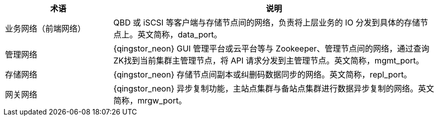 // 网络架构


[cols="1,3a",options="header"]
|===
|术语 |说明
|业务网络（前端网络）
|QBD 或 iSCSI 等客户端与存储节点间的网络，负责将上层业务的 IO 分发到具体的存储节点上。英文简称，data_port。

|管理网络
|{qingstor_neon} GUI 管理平台或云平台等与 Zookeeper、管理节点间的网络，通过查询ZK找到当前集群主管理节点，将 API 请求分发到主管理节点。英文简称，mgmt_port。

|存储网络
|{qingstor_neon} 存储节点间副本或纠删码数据同步的网络。英文简称，repl_port。

|网关网络
|{qingstor_neon} 异步复制功能，主站点集群与备站点集群进行数据异步复制的网络。英文简称，mrgw_port。
|===